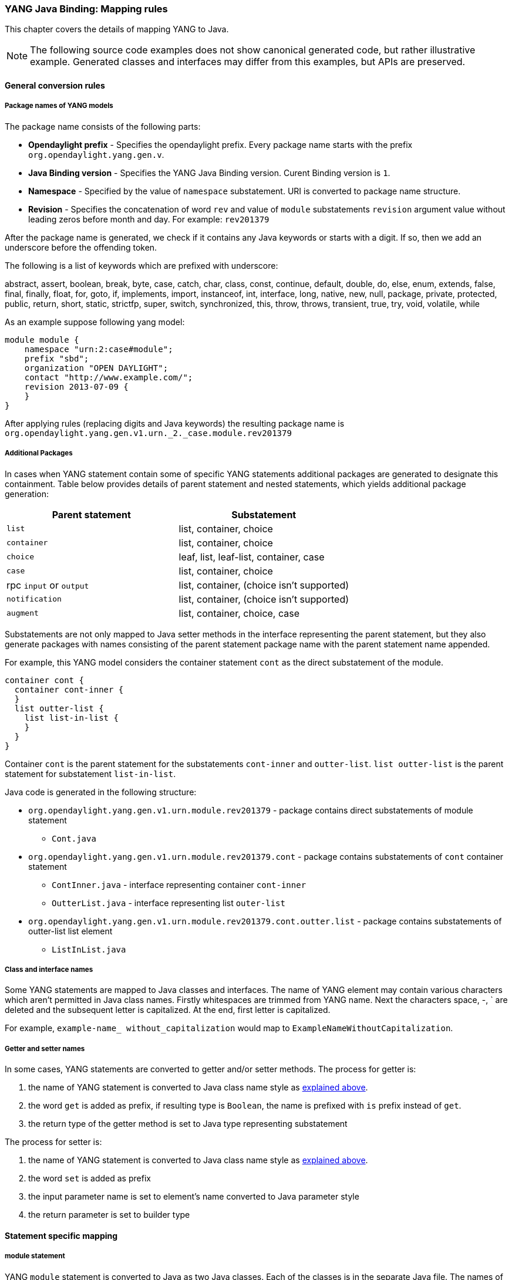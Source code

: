 === YANG Java Binding: Mapping rules
This chapter covers the details of mapping YANG to Java.

NOTE: The following source code examples does not show canonical generated
code, but rather illustrative example. Generated classes and interfaces may
differ from this examples, but APIs are preserved.

==== General conversion rules

===== Package names of YANG models

The package name consists of the following parts: +

* *Opendaylight prefix* - Specifies the opendaylight prefix. Every package name
starts with the prefix `org.opendaylight.yang.gen.v`.
* *Java Binding version* - Specifies the YANG Java Binding version.
  Curent Binding version is `1`.
* *Namespace* - Specified by the value of `namespace` substatement.
   URI is converted to package name structure.
* *Revision* - Specifies the concatenation of word `rev` and value of `module`
  substatements `revision` argument value without leading zeros before month and day.
  For example: `rev201379`

After the package name is generated, we check if it contains any Java keywords
or starts with a digit. If so, then we add an underscore before the offending
token.

The following is a list of keywords which are prefixed with underscore:

abstract, assert, boolean, break, byte, case, catch, char, class, const,
continue, default, double, do, else, enum, extends, false, final, finally,
float, for, goto, if, implements, import, instanceof, int, interface, long,
native, new, null, package, private, protected, public, return, short, static,
strictfp, super, switch, synchronized, this, throw, throws, transient, true, try,
void, volatile, while

As an example suppose following yang model:

[source, yang]
----
module module {
    namespace "urn:2:case#module";
    prefix "sbd";
    organization "OPEN DAYLIGHT";
    contact "http://www.example.com/";
    revision 2013-07-09 {
    }
}
----

After applying rules (replacing digits and Java keywords) the resulting
package name is `org.opendaylight.yang.gen.v1.urn._2._case.module.rev201379`

===== Additional Packages

In cases when YANG statement contain some of specific YANG
statements additional packages are generated to designate this containment.
Table below provides details of parent statement and nested statements, which
yields additional package generation:

[options="header"]
|===
|Parent statement  | Substatement
|`list`  |list, container, choice
|`container` | list, container, choice
|`choice` | leaf, list, leaf-list, container, case
|`case`  | list, container, choice
|rpc `input` or `output` |  list, container, (choice isn't supported)
|`notification` |  list, container, (choice isn't supported)
|`augment`  | list, container, choice, case |
|===

Substatements are not only mapped to Java setter methods in the interface
representing the parent statement, but they also generate packages with
names consisting of the parent statement package name with the parent statement
name appended.

For example, this YANG model considers the container statement `cont` as the
direct substatement of the module.

[source, yang]
----
container cont {
  container cont-inner {
  }
  list outter-list {
    list list-in-list {
    }
  }
}
----

Container `cont` is the parent statement for the substatements
`cont-inner` and `outter-list`. `list outter-list` is the parent
statement for substatement `list-in-list`.

Java code is generated in the following structure: +

* `org.opendaylight.yang.gen.v1.urn.module.rev201379` - package contains direct
   substatements of module statement
** `Cont.java`
* `org.opendaylight.yang.gen.v1.urn.module.rev201379.cont` - package contains
  substatements of `cont` container statement
** `ContInner.java` - interface representing container `cont-inner`
** `OutterList.java` - interface representing list `outer-list`
* `org.opendaylight.yang.gen.v1.urn.module.rev201379.cont.outter.list` - package
  contains substatements of outter-list list element
  ** `ListInList.java`

===== Class and interface names
Some YANG statements are mapped to Java classes and interfaces. The name of YANG
element may contain various characters which aren't permitted in Java class names.
Firstly whitespaces are trimmed from YANG name. Next the characters space, -, `
are deleted and the subsequent letter is capitalized. At the end, first letter is
capitalized.

For example, 
`example-name_ without_capitalization` would map to
`ExampleNameWithoutCapitalization`.

===== Getter and setter names
In some cases, YANG statements are converted to getter and/or setter methods.
The process for getter is:

. the name of YANG statement is converted to Java class name style as 
  <<_class_and_interface_names,explained above>>.
. the word `get` is added as prefix, if resulting type is `Boolean`, the name
  is prefixed with `is` prefix instead of `get`.
. the return type of the getter method is set to Java type representing substatement

The process for setter is:

. the name of YANG statement is converted to Java class name style as
  <<_class_and_interface_names,explained above>>.
. the word `set` is added as prefix
. the input parameter name is set to element's name converted to Java parameter style
. the return parameter is set to builder type

==== Statement specific mapping

===== module statement

YANG `module` statement is converted to Java as two Java classes.
Each of the classes is in the separate Java file. The names of Java files are
composed as follows:
`<module name><suffix>.java` where `<suffix>` is either data or service.

====== Data Interface

Data Interface has a mapping similar to container, but contains only top level
nodes defined in module.

Data interface serves only as marker interface for type-safe APIs of
`InstanceIdentifier`.

====== Service Interface

Service Interface serves to describe RPC contract defined in the module.
This RPC contract is defined by `rpc` statements.

RPC implementation usually implement this interface and users of the RPCs
use this interface to invoke RPCs.

===== container statement
YANG containers are mapped to Java interfaces which extend the Java DataObject and
Augmentable<container-interface>, where container-interface is the name of the mapped
interface.

For example, the following YANG:

.YANG model
[source, yang]
----
container cont {

}
----

is converted into this Java:

.Cont.java
[source, java]
----
public interface Cont extends ChildOf<...>, Augmentable<Cont> {
}
----

===== Leaf statement
Each leaf has to contain at least one type substatement. The leaf is mapped to
getter method of parent statement with return type equal to type substatement
value.

For example, the following YANG:

.YANG model
[source, yang]
----
container cont {
  leaf lf {
    type string;
  }
}
----

is converted into this Java:

.Cont.java
[source, java]
----
public interface Cont extends DataObject, Augmentable<Cont> {
    String getLf(); // <1>
}
----

<1> Represents `leaf lf`

===== leaf-list statement
Each leaf-list has to contain one type substatement. The leaf-list is mapped
to getter method of parent statement with return type equal to List of type
substatement value.

For example, the following YANG:

.YANG model
[source, yang]
----
container cont {
    leaf-list lf-lst {
        type string;
    }
}
----

is converted into this Java:

.Cont.java
[source, java]
----
public interface Cont extends DataObject, Augmentable<Cont> {
    List<String> getLfLst();
}
----

===== list statement

`list` statements are mapped to Java interfaces and a getter method is
generated in the interface associated with it's parent statement.
The return type of getter the method is a Java List of objects implementing
the interface generated corresponding to the `list statement.
Mapping of `list` substatement to Java:

//[options="header"]
//|===
//|Substatement|Mapping to Java
//|Key|Class
//|===

For example, the following YANG:

.YANG model
[source, yang]
----
container cont {
  list outter-list {
    key "leaf-in-list";
    leaf number {
      type uint64;
    }
  }
}
----

The list statement  `example-list` is mapped to the Java interface `ExampleList` and
the `Cont` interface (parent of `ExampleList`) contains getter method with return
type `List<ExampleList>`. The presence of a `key` statement, triggers generation
of `ExampleListKey`, which may be used to identify item in list.

The end result is this Java:

.OutterList.java
[source, java]
----
package org.opendaylight.yang.gen.v1.urn.module.rev201379.cont;

import org.opendaylight.yangtools.yang.binding.DataObject;
import org.opendaylight.yangtools.yang.binding.Augmentable;
import Java.util.List;
import org.opendaylight.yang.gen.v1.urn.module.rev201379.cont.outter.list.ListInList;

public interface OutterList extends DataObject, Augmentable<OutterList> {

    List<String> getLeafListInList();

    List<ListInList> getListInList();

    /*
    Returns Primary Key of Yang List Type
    */
    OutterListKey getOutterListKey();

}
----

.OutterListKey.java
[source, java]
----
package org.opendaylight.yang.gen.v1.urn.module.rev201379.cont;

import org.opendaylight.yang.gen.v1.urn.module.rev201379.cont.OutterListKey;
import Java.math.BigInteger;

public class OutterListKey {

    private BigInteger _leafInList;

    public OutterListKey(BigInteger _leafInList) {
        super();
        this_leafInList = _leafInList;
    }

    public BigInteger getLeafInList() {
        return _leafInList;
    }

    @Override
    public int hashCode() {
        final int prime = 31;
        int result = 1;
        result = prime * result + ((_leafInList == null) ? 0 : _leafInList.hashCode());
        return result;
    }

    @Override
    public boolean equals(Object obj) {
        if (this == obj) {
            return true;
        }
        if (obj == null) {
            return false;
        }
        if (getClass() != obj.getClass()) {
            return false;
        }
        OutterListKey other = (OutterListKey) obj;
        if (_leafInList == null) {
            if (other._LeafInList != null) {
                return false;
            }
        } else if(!_leafInList.equals(other._leafInList)) {
            return false;
        }
        return true;
    }

    @Override
    public String toString() {
        StringBuilder builder = new StringBuilder();
        builder.append("OutterListKey [_leafInList=");
        builder.append(_leafInList);
        builder.append("]");
        return builder.toString();
    }
}
----

===== choice and case statements
A `choice` element is mapped in mostly the same way a `list` element is. The
`choice` element is mapped to and interface (marker interface) and a new getter
method with the return type of a Java `List` of this marker interfaces is added
to the interface corresponding to the parent statement. Any `case` 
substatements are mapped to Java interfaces which extend the marker interface.

For example, the following YANG:

.YANG model
[source, yang]
----
container cont {
    choice example-choice {
        case foo-case {
          leaf foo {
            type string;
          }
        }
        case bar-case {
            leaf bar {
              type string;
            }
        }
    }
}
----

is converted into this Java:

.Cont.java
[source, java]
----
package org.opendaylight.yang.gen.v1.urn.module.rev201379;

import org.opendaylight.yangtools.yang.binding.DataObject;
import org.opendaylight.yangtools.yang.binding.Augmentable;
import org.opendaylight.yang.gen.v1.urn.module.rev201379.cont.ChoiceTest;

public interface Cont extends DataObject, Augmentable<Cont> {

    ExampleChoice getExampleChoice();

}
----

.ExampleChoice.java
[source, java]
----
package org.opendaylight.yang.gen.v1.urn.module.rev201379.cont;

import org.opendaylight.yangtools.yang.binding.DataObject;

public interface ExampleChoice extends DataContainer {
}
----

.FooCase.java
[source, java]
----
package org.opendaylight.yang.gen.v1.urn.module.rev201379.cont.example.choice;

import org.opendaylight.yangtools.yang.binding.DataObject;
import org.opendaylight.yangtools.yang.binding.Augmentable;
import org.opendaylight.yang.gen.v1.urn.module.rev201379.cont.ChoiceTest;

public interface FooCase extends ExampleChoice, DataObject, Augmentable<FooCase> {

    String getFoo();

}
----

.BarCase.java
[source, java]
----
package org.opendaylight.yang.gen.v1.urn.module.rev201379.cont.example.choice;

import org.opendaylight.yangtools.yang.binding.DataObject;
import org.opendaylight.yangtools.yang.binding.Augmentable;
import org.opendaylight.yang.gen.v1.urn.module.rev201379.cont.ChoiceTest;

public interface BarCase extends ExampleChoice, DataObject, Augmentable<BarCase> {

    String getBar();

}
----

===== grouping and uses statements
`grouping`s are mapped to Java interfaces. `uses` statements in some element
(using of concrete grouping) are mapped as extension of interface for this
element with the interface which represents grouping.

For example, the following YANG:

.YANG Model
[source, yang]
----
grouping grp {
  leaf foo {
    type string;
  }
}

container cont {
    uses grp;
}
----

is converted into this Java:

.Grp.java
[source, java]
----
package org.opendaylight.yang.gen.v1.urn.module.rev201379;

import org.opendaylight.yangtools.yang.binding.DataObject;

public interface Grp extends DataObject {

    String getFoo();

}
----

.Cont.java
[source, java]
----
package org.opendaylight.yang.gen.v1.urn.module.rev201379;

import org.opendaylight.yangtools.yang.binding.DataObject;
import org.opendaylight.yangtools.yang.binding.Augmentable;

public interface Cont extends DataObject, Augmentable<Cont>, Grp {
}
----


===== rpc, input and output statements
An `rpc` statement is mapped to Java as method of class `ModuleService.java`.
Any substatements of an `rpc` are mapped as follows:

[options="header"]
|===
|Rpc Substatement|Mapping
|input|presence of input statement triggers generation of interface
|output|presence of output statement triggers generation of interface
|===

For example, the following YANG:

.YANG model
[source, yang]
----
rpc rpc-test1 {
    output {
        leaf lf-output {
            type string;
        }
    }
    input {
        leaf lf-input {
            type string;
        }
    }
}
----

is converted into this Java:

.ModuleService.java
[source, java]
----
package org.opendaylight.yang.gen.v1.urn.module.rev201379;

import Java.util.concurrent.Future;
import org.opendaylight.yangtools.yang.common.RpcResult;

public interface ModuleService {

    Future<RpcResult<RpcTest1Output>> rpcTest1(RpcTest1Input input);

}
----

.RpcTest1Input.java
[source, java]
----
package org.opendaylight.yang.gen.v1.urn.module.rev201379;

public interface RpcTest1Input {

    String getLfInput();

}
----

.RpcTest1Output.java
[source, java]
----
package org.opendaylight.yang.gen.v1.urn.module.rev201379;

public interface RpcTest1Output {

    String getLfOutput();

}
----


===== notification statement

`notification` statements are mapped to Java interfaces which extend
the Notification interface.

For example, the following YANG:

.YANG model
[source, yang]
----
notification notif {
	}
----

is converted into this Java:

.Notif.java
[source, java]
----
package org.opendaylight.yang.gen.v1.urn.module.rev201379;


import org.opendaylight.yangtools.yang.binding.DataObject;
import org.opendaylight.yangtools.yang.binding.Augmentable;
import org.opendaylight.yangtools.yang.binding.Notification;

public interface Notif extends DataObject, Augmentable<Notif>, Notification {
}
----

==== augment statement
`augment` statements are mapped to Java interfaces. The interface starts with
the same name as the name of augmented interface with a suffix corresponding to
the order number of augmenting interface. The augmenting interface also extends
`Augmentation<>` with actual type parameter equal to augmented interface.

For example, the following YANG:

.YANG Model
[source, yang]
----
container cont {
}

augment "/cont" {
  leaf additional-value {
    type string;
  }
}
----

is converted into this Java:

.Cont.java
[source, java]
----
package org.opendaylight.yang.gen.v1.urn.module.rev201379;

import org.opendaylight.yangtools.yang.binding.DataObject;
import org.opendaylight.yangtools.yang.binding.Augmentable;

public interface Cont extends DataObject, Augmentable<Cont> {

}
----

.Cont1.java
[source, java]
----
package org.opendaylight.yang.gen.v1.urn.module.rev201379;

import org.opendaylight.yangtools.yang.binding.DataObject;
import org.opendaylight.yangtools.yang.binding.Augmentation;

public interface Cont1 extends DataObject, Augmentation<Cont> {

}
----

==== YANG Type mapping

===== typedef statement
YANG `typedef` statements are mapped to Java classes. A `typedef` may contain following
substatements:

[options="header"]
|===
|Substatement | Behaviour
|type| determines wrapped type and how class will be generated
|descripton| Javadoc description
|units| is not mapped
|default|is not mapped
|===

====== Valid Arguments Type

Simple values of type argument are mapped as follows:

[options="header"]
|===
|YANG Type |  Java type
|boolean| Boolean
|empty| Boolean
|int8| Byte
|int16|Short
|int32|Integer
|int64|Long
|string|String or, wrapper class (if pattern substatement is specified)
|decimal64|Double
|uint8|Short
|uint16|Integer
|uint32|Long
|uint64|BigInteger
|binary|byte[]
|===

Complex values of type argument are mapped as follows:

[options="header"]
|===
|Argument Type| Java type
|enumeration| generated java enum
|bits| generated class for bits
|leafref| same type as referenced leaf
|identityref| Class
|union| generated java class
|instance-identifier| `org.opendaylight.yangtools.yang.binding.InstanceIdentifier`
|===

===== Enumeration Substatement Enum
The YANG `enumeration` type has to contain some `enum` substatements. An `enumeration` is mapped as Java enum type (standalone class) and every YANG enum substatements is mapped to Java enum's predefined values.

An `enum` statement can have following substatements:

[options="header"]
|===
|Enum's Substatement | Java mapping
|description|is not mapped in API
|value| mapped as input parameter for every predefined value of enum
|===

For example, the following YANG:

.YANG model
[source, yang]
----
typedef typedef-enumeration {
    type enumeration {
        enum enum1 {
            description "enum1 description";
            value 18;
        }
        enum enum2 {
            value 16;
        }
        enum enum3 {
        }
    }
}
----

is converted into this Java:

.TypedefEnumeration.java
[source, java]
----
public enum TypedefEnumeration {
    Enum1(18),
    Enum2(16),
    Enum3(19);

    int value;

    private TypedefEnumeration(int value) {
        this.value = value;
    }
}
----

===== Bits's Substatement Bit
The YANG `bits` type has to contain some bit substatements. YANG `bits` is mapped to
a Java class (standalone class) and every YANG `bits` substatements is mapped to a
boolean attribute of that class. In addition, the class provides overridden versions
of the Object methods `hashCode`, `toString`, and `equals`.

For example, the following YANG:

.YANG Model
[source, yang]
----
typedef typedef-bits {
  type bits {
    bit first-bit {
      description "first-bit description";
        position 15;
      }
    bit second-bit;
  }
}
----

is converted into this Java:

.TypedefBits.java
[source, java]
----
public class TypedefBits {

    private Boolean firstBit;
    private Boolean secondBit;

    public TypedefBits() {
        super();
    }

    public Boolean getFirstBit() {
        return firstBit;
    }

    public void setFirstBit(Boolean firstBit) {
        this.firstBit = firstBit;
    }

    public Boolean getSecondBit() {
        return secondBit;
    }

    public void setSecondBit(Boolean secondBit) {
        this.secondBit = secondBit;
    }

    @Override
    public int hashCode() {
        final int prime = 31;
        int result = 1;
        result = prime * result +
         ((firstBit == null) ? 0 : firstBit.hashCode());
        result = prime * result +
         ((secondBit == null) ? 0 : secondBit.hashCode());
        return result;
    }

    @Override
    public boolean equals(Object obj) {
        if (this == obj) {
            return true;
        }
        if (obj == null) {
            return false;
        }
        if (getClass() != obj.getClass()) {
            return false;
        }
        TypedefBits other = (TypedefBits) obj;
        if (firstBit == null) {
            if (other.firstBit != null) {
                return false;
            }
        } else if(!firstBit.equals(other.firstBit)) {
            return false;
        }
        if (secondBit == null) {
            if (other.secondBit != null) {
                return false;
            }
        } else if(!secondBit.equals(other.secondBit)) {
            return false;
        }
        return true;
    }

    @Override
    public String toString() {
        StringBuilder builder = new StringBuilder();
        builder.append("TypedefBits [firstBit=");
        builder.append(firstBit);
        builder.append(", secondBit=");
        builder.append(secondBit);
        builder.append("]");
        return builder.toString();
    }
}
----

===== Union's Substatement Type
If the type of a `typedef` is `union`, it has to contain `type` substatements.
The `union typedef` is mapped to class and its `type` substatements are mapped
to private class members. Every YANG union subtype gets its own Java constructor
with a parameter which represent just that one attribute.

For example, the following YANG:

.YANG model
[source, yang]
----
typedef typedef-union {
    type union {
        type int32;
        type string;
    }
}
----

is converted into this Java:

.TypdefUnion.java
[source, java]
----
public class TypedefUnion {

    private Integer int32;
    private String string;

    public TypedefUnion(Integer int32) {
        super();
        this.int32 = int32;
    }

    public TypedefUnion(String string) {
        super();
        this.string = string;
    }

    public Integer getInt32() {
        return int32;
    }

    public String getString() {
        return string;
    }

    @Override
    public int hashCode() {
        final int prime = 31;
        int result = 1;
        result = prime * result + ((int32 == null) ? 0 : int32.hashCode());
        result = prime * result + ((string == null) ? 0 : string.hashCode());
        return result;
    }

    @Override
    public boolean equals(Object obj) {
        if (this == obj) {
            return true;
        }
        if (obj == null) {
            return false;
        }
        if (getClass() != obj.getClass()) {
            return false;
        }
        TypedefUnion other = (TypedefUnion) obj;
        if (int32 == null) {
            if (other.int32 != null) {
                return false;
            }
        } else if(!int32.equals(other.int32)) {
            return false;
        }
        if (string == null) {
            if (other.string != null) {
                return false;
            }
        } else if(!string.equals(other.string)) {
            return false;
        }
        return true;
    }

    @Override
    public String toString() {
        StringBuilder builder = new StringBuilder();
        builder.append("TypedefUnion [int32=");
        builder.append(int32);
        builder.append(", string=");
        builder.append(string);
        builder.append("]");
        return builder.toString();
    }
}
----

===== String Mapping
The YANG `string` type can contain the substatements `length`
and `pattern` which are mapped as follows:

[options="header"]
|===
|Type substatements  |  Mapping to Java
| length | not mapped
| pattern |

. list of string constants = list of patterns +
. list of Pattern objects +
. static initialization block where list of Patterns is initialized from list of string of constants
|===

For example, the following YANG:

.YANG model
[source, yang]
----
typedef typedef-string {
    type string {
        length 44;
        pattern "[a][.]*"
    }
}
----

is converted into this Java:

.TypedefString.java
[source, java]
----
public class TypedefString {

    private static final List<Pattern> patterns = new ArrayList<Pattern>();
    public static final List<String> PATTERN`CONSTANTS = Arrays.asList("[a][.]*");

    static {
        for (String regEx : PATTERN`CONSTANTS) {
            patterns.add(Pattern.compile(regEx));
        }
    }

    private String typedefString;

    public TypedefString(String typedefString) {
        super();
        // Pattern validation
        this.typedefString = typedefString;
    }

    public String getTypedefString() {
        return typedefString;
    }

    @Override
    public int hashCode() {
        final int prime = 31;
        int result = 1;
        result = prime * result + ((typedefString == null) ? 0 : typedefString.hashCode());
        return result;
    }

    @Override
    public boolean equals(Object obj) {
        if (this == obj) {
            return true;
        }
        if (obj == null) {
            return false;
        }
        if (getClass() != obj.getClass()) {
            return false;
        }
        TypedefString other = (TypedefString) obj;
        if (typedefString == null) {
            if (other.typedefString != null) {
                return false;
            }
        } else if(!typedefString.equals(other.typedefString)) {
            return false;
        }
        return true;
    }

    @Override
    public String toString() {
        StringBuilder builder = new StringBuilder();
        builder.append("TypedefString [typedefString=");
        builder.append(typedefString);
        builder.append("]");
        return builder.toString();
    }
}
----

==== identity statement
The purpose of the `identity` statement is to define a new globally unique,
abstract, and untyped value.

The `base` substatement argument is the name of existing identity from which
the new identity is derived.

Given that, an `identity` statement is mapped to Java abstract class and
any `base` substatements are mapped as `extends` Java keyword.
The identity name is translated to class name.

For example, the following YANG:

.YANG Model
[source, yang]
----
identity toast-type {

}

identity white-bread {
   base toast-type;
}
----

is converted into this Java:

.ToastType.java
[source, java]
----
public abstract class ToastType extends BaseIdentity {
    protected ToastType() {
        super();
    }
}
----

.WhiteBread.java
[source, java]
----
public abstract class WhiteBread extends ToastType {
    protected WhiteBread() {
        super();
    }
}
----
